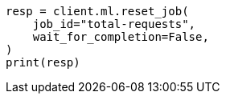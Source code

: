 // This file is autogenerated, DO NOT EDIT
// ml/anomaly-detection/apis/reset-job.asciidoc:73

[source, python]
----
resp = client.ml.reset_job(
    job_id="total-requests",
    wait_for_completion=False,
)
print(resp)
----

